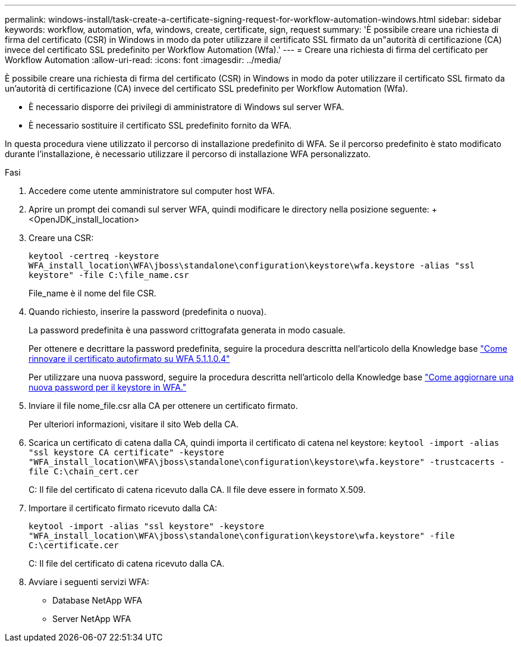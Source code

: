 ---
permalink: windows-install/task-create-a-certificate-signing-request-for-workflow-automation-windows.html 
sidebar: sidebar 
keywords: workflow, automation, wfa, windows, create, certificate, sign, request 
summary: 'È possibile creare una richiesta di firma del certificato (CSR) in Windows in modo da poter utilizzare il certificato SSL firmato da un"autorità di certificazione (CA) invece del certificato SSL predefinito per Workflow Automation (Wfa).' 
---
= Creare una richiesta di firma del certificato per Workflow Automation
:allow-uri-read: 
:icons: font
:imagesdir: ../media/


[role="lead"]
È possibile creare una richiesta di firma del certificato (CSR) in Windows in modo da poter utilizzare il certificato SSL firmato da un'autorità di certificazione (CA) invece del certificato SSL predefinito per Workflow Automation (Wfa).

* È necessario disporre dei privilegi di amministratore di Windows sul server WFA.
* È necessario sostituire il certificato SSL predefinito fornito da WFA.


In questa procedura viene utilizzato il percorso di installazione predefinito di WFA. Se il percorso predefinito è stato modificato durante l'installazione, è necessario utilizzare il percorso di installazione WFA personalizzato.

.Fasi
. Accedere come utente amministratore sul computer host WFA.
. Aprire un prompt dei comandi sul server WFA, quindi modificare le directory nella posizione seguente: + <OpenJDK_install_location>
. Creare una CSR:
+
`keytool -certreq -keystore WFA_install_location\WFA\jboss\standalone\configuration\keystore\wfa.keystore -alias "ssl keystore" -file C:\file_name.csr`

+
File_name è il nome del file CSR.

. Quando richiesto, inserire la password (predefinita o nuova).
+
La password predefinita è una password crittografata generata in modo casuale.

+
Per ottenere e decrittare la password predefinita, seguire la procedura descritta nell'articolo della Knowledge base link:https://kb.netapp.com/?title=Advice_and_Troubleshooting%2FData_Infrastructure_Management%2FOnCommand_Suite%2FHow_to_renew_the_self-signed_certificate_on_WFA_5.1.1.0.4%253F["Come rinnovare il certificato autofirmato su WFA 5.1.1.0.4"^]

+
Per utilizzare una nuova password, seguire la procedura descritta nell'articolo della Knowledge base link:https://kb.netapp.com/Advice_and_Troubleshooting/Data_Infrastructure_Management/OnCommand_Suite/How_to_update_a_new_password_for_the_keystore_in_WFA["Come aggiornare una nuova password per il keystore in WFA."^]

. Inviare il file nome_file.csr alla CA per ottenere un certificato firmato.
+
Per ulteriori informazioni, visitare il sito Web della CA.

. Scarica un certificato di catena dalla CA, quindi importa il certificato di catena nel keystore: `keytool -import -alias "ssl keystore CA certificate" -keystore "WFA_install_location\WFA\jboss\standalone\configuration\keystore\wfa.keystore" -trustcacerts -file C:\chain_cert.cer`
+
C: Il file del certificato di catena ricevuto dalla CA. Il file deve essere in formato X.509.

. Importare il certificato firmato ricevuto dalla CA:
+
`keytool -import -alias "ssl keystore" -keystore "WFA_install_location\WFA\jboss\standalone\configuration\keystore\wfa.keystore" -file C:\certificate.cer`

+
C: Il file del certificato di catena ricevuto dalla CA.

. Avviare i seguenti servizi WFA:
+
** Database NetApp WFA
** Server NetApp WFA



